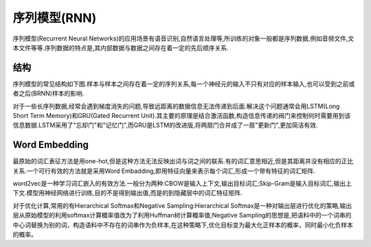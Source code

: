 序列模型(RNN)
========================================

序列模型(Recurrent Neural Networks)的应用场景有语音识别,自然语言处理等,所训练的对象一般都是序列数据,例如音频文件,文本文件等等.序列数据的特点是,其内部数据与数据之间存在着一定的先后顺序关系.

结构
----------------

序列模型的常见结构如下图.样本与样本之间存在着一定的序列关系,每一个神经元的输入不只有对应的样本输入,也可以受到之前或者之后(BRNN)样本的影响.

.. image:: ../images/rnn_1.png
    :width: 800px
    :align: center

对于一些长序列数据,经常会遇到梯度消失的问题,导致远距离的数据信息无法传递到后面.解决这个问题通常会用LSTM(Long Short Term Memory)和GRU(Gated Recurrent Unit).其主要的原理是结合激活函数,构造信息传递的阀门来控制何时需要用到该信息数据.LSTM采用了"忘却门"和"记忆门",而GRU是LSTM的改进版,将两扇门合并成了一扇"更新门",更加简洁有效.

Word Embedding
-----------------
最原始的词汇表征方法是用one-hot,但是这种方法无法反映出词与词之间的联系.有的词汇意思相近,但是其距离并没有相应的正比关系.一个可行有效的方法就是采用Word Embadding,即用特征向量来表示每个词汇,形成一个带有特征的词汇矩阵.

word2vec是一种学习词汇嵌入的有效方法.一般分为两种:CBOW是输入上下文,输出目标词汇;Skip-Gram是输入目标词汇,输出上下文.模型用神经网络进行训练,目的不是得到输出值,而是的到隐藏层中的词汇特征矩阵.

.. image:: ../images/rnn_2.jpeg
    :width: 800px
    :align: center

对于优化计算,常用的有Hierarchical Softmax和Negative Sampling:Hierarchical Softmax是一种对输出层进行优化的策略,输出层从原始模型的利用softmax计算概率值改为了利用Huffman树计算概率值;Negative Sampling的思想是,把语料中的一个词串的中心词替换为别的词，构造语料中不存在的词串作为负样本,在这种策略下,优化目标变为最大化正样本的概率，同时最小化负样本的概率。